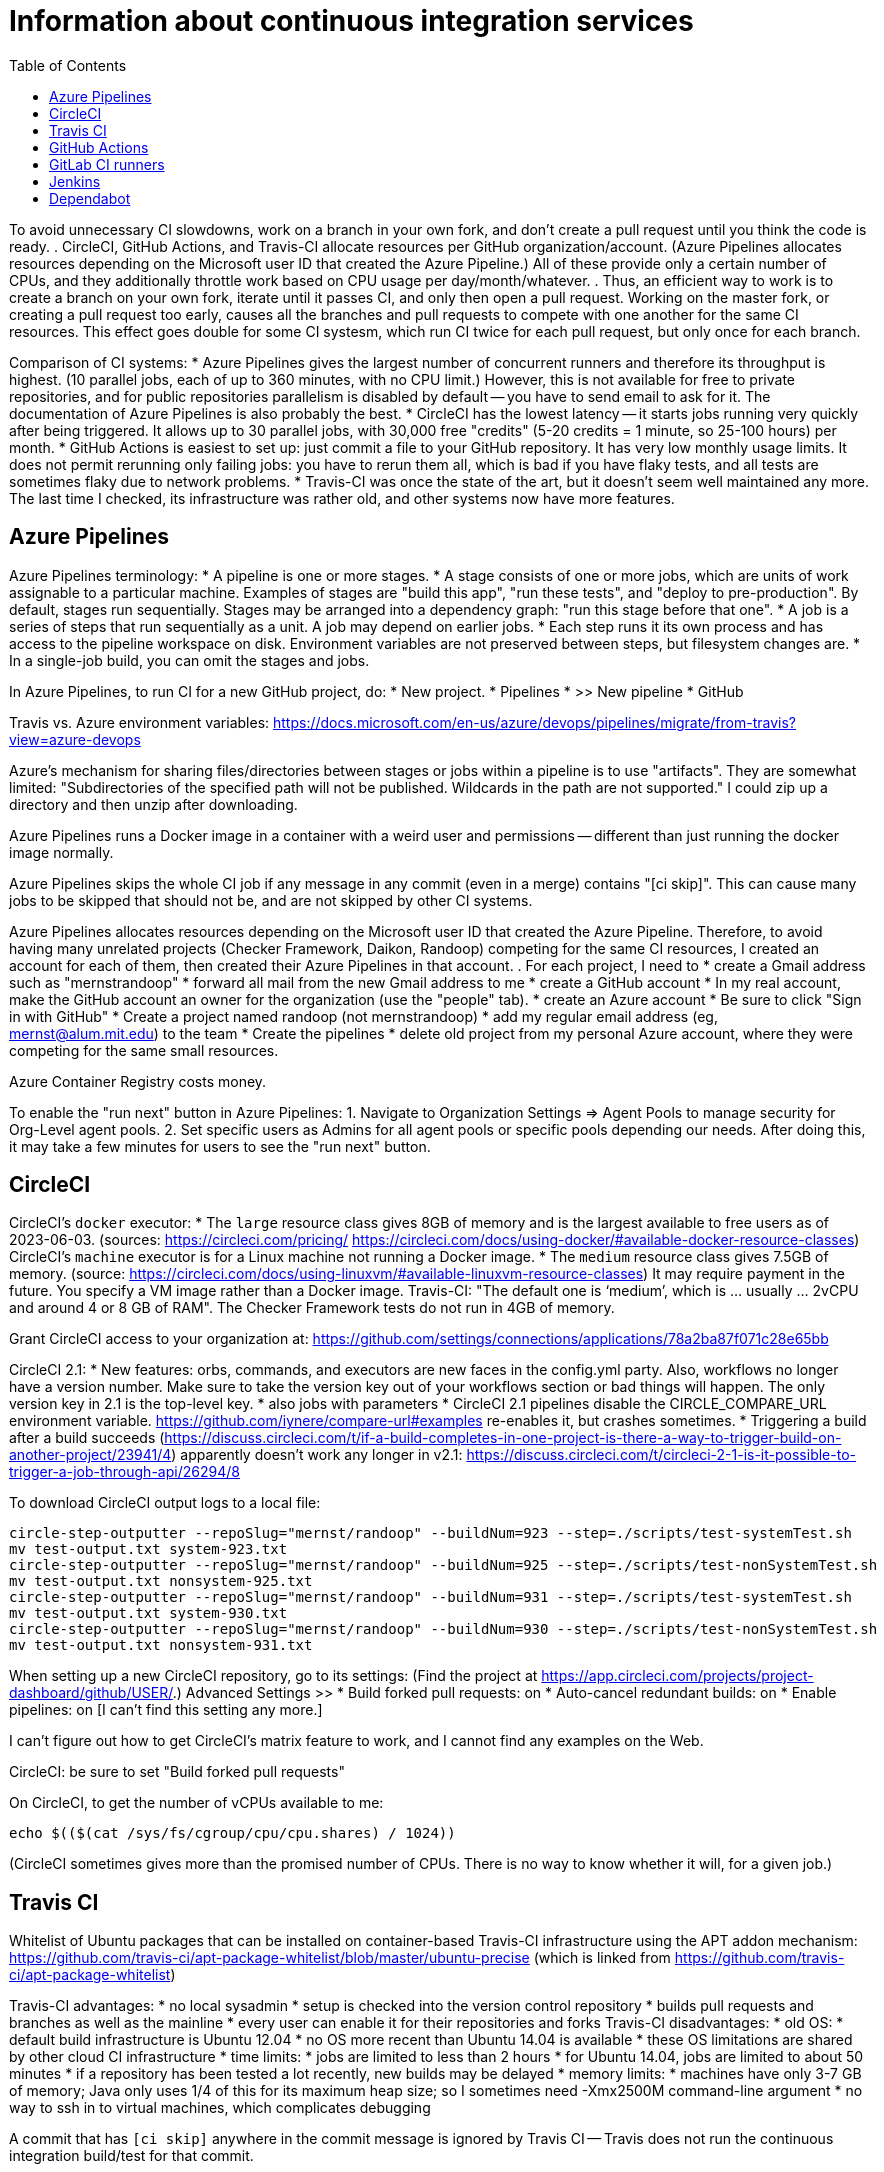 = Information about continuous integration services
:toc:
:toc-placement: manual

toc::[]


To avoid unnecessary CI slowdowns, work on a branch in your own fork, and
don't create a pull request until you think the code is ready.
.
CircleCI, GitHub Actions, and Travis-CI allocate resources per GitHub
organization/account.  (Azure Pipelines allocates resources depending on the
Microsoft user ID that created the Azure Pipeline.)  All of these provide only a
certain number of CPUs, and they additionally throttle work based on CPU usage
per day/month/whatever.
.
Thus, an efficient way to work is to create a branch on your own fork, iterate
until it passes CI, and only then open a pull request.  Working on the master
fork, or creating a pull request too early, causes all the branches and pull
requests to compete with one another for the same CI resources.  This effect
goes double for some CI systesm, which run CI twice for each pull request, but
only once for each branch.

Comparison of CI systems:
 * Azure Pipelines gives the largest number of concurrent runners and therefore
   its throughput is highest.  (10 parallel jobs, each of up to 360 minutes, with no CPU limit.)
   However, this is not available for free to private repositories, and for
   public repositories parallelism is disabled by default -- you have to send
   email to ask for it.  The documentation of Azure Pipelines is also probably
   the best.
 * CircleCI has the lowest latency -- it starts jobs running very quickly after
   being triggered.  It allows up to 30 parallel jobs, with 30,000 free
   "credits" (5-20 credits = 1 minute, so 25-100 hours) per month.
 * GitHub Actions is easiest to set up:  just commit a file to your GitHub
   repository.  It has very low monthly usage limits.  It does not permit
   rerunning only failing jobs:  you have to rerun them all, which is bad if you
   have flaky tests, and all tests are sometimes flaky due to network problems.
 * Travis-CI was once the state of the art, but it doesn't seem well maintained
   any more.  The last time I checked, its infrastructure was rather old, and
   other systems now have more features.


== Azure Pipelines

Azure Pipelines terminology:
 * A pipeline is one or more stages.
 * A stage consists of one or more jobs, which are units of work assignable to a particular machine. 
   Examples of stages are "build this app", "run these tests", and "deploy to pre-production".
   By default, stages run sequentially.
   Stages may be arranged into a dependency graph: "run this stage before that one".
 * A job is a series of steps that run sequentially as a unit.  A job may depend on earlier jobs.
 * Each step runs it its own process and has access to the pipeline workspace on disk.
   Environment variables are not preserved between steps, but filesystem changes are.
 * In a single-job build, you can omit the stages and jobs.

In Azure Pipelines, to run CI for a new GitHub project, do:
 * New project.
 * Pipelines
 * >> New pipeline
 *  GitHub

Travis vs. Azure environment variables:
https://docs.microsoft.com/en-us/azure/devops/pipelines/migrate/from-travis?view=azure-devops

Azure's mechanism for sharing files/directories between stages or jobs
within a pipeline is to use "artifacts".  They are somewhat limited:
"Subdirectories of the specified path will not be published. Wildcards
in the path are not supported."
I could zip up a directory and then unzip after downloading.

Azure Pipelines runs a Docker image in a container with a weird user and
permissions -- different than just running the docker image normally.

Azure Pipelines skips the whole CI job if any message in any commit (even
in a merge) contains "[ci skip]".  This can cause many jobs to be skipped
that should not be, and are not skipped by other CI systems.

Azure Pipelines allocates resources depending on the Microsoft user ID that
created the Azure Pipeline.  Therefore, to avoid having many unrelated
projects (Checker Framework, Daikon, Randoop) competing for the same CI
resources, I created an account for each of them, then created their Azure
Pipelines in that account.
.
For each project, I need to
 * create a Gmail address such as "mernstrandoop"
    * forward all mail from the new Gmail address to me
 * create a GitHub account
    * In my real account, make the GitHub account an owner for the organization (use the "people" tab).
 * create an Azure account
    * Be sure to click "Sign in with GitHub"
    * Create a project named randoop (not mernstrandoop)
    * add my regular email address (eg, mernst@alum.mit.edu) to the team
 * Create the pipelines
    * delete old project from my personal Azure account, where they were competing for the same small resources.

Azure Container Registry costs money.

To enable the "run next" button in Azure Pipelines:
1. Navigate to Organization Settings => Agent Pools to manage security for Org-Level agent pools.
2. Set specific users as Admins for all agent pools or specific pools depending our needs.
After doing this, it may take a few minutes for users to see the "run next" button.


== CircleCI

CircleCI's `docker` executor:
 * The `large` resource class gives 8GB of memory and is the largest available to free users as of 2023-06-03.
   (sources: https://circleci.com/pricing/ https://circleci.com/docs/using-docker/#available-docker-resource-classes)
CircleCI's `machine` executor is for a Linux machine not running a Docker image.
 * The `medium` resource class gives 7.5GB of memory.
   (source: https://circleci.com/docs/using-linuxvm/#available-linuxvm-resource-classes)
   It may require payment in the future.  You specify a VM image rather than a Docker image.
Travis-CI:  "The default one is ‘medium’, which is ... usually ... 2vCPU and around 4 or 8 GB of RAM".
The Checker Framework tests do not run in 4GB of memory.

Grant CircleCI access to your organization at:
https://github.com/settings/connections/applications/78a2ba87f071c28e65bb

CircleCI 2.1:
 * New features:  orbs, commands, and executors are new faces in the config.yml party. Also, workflows no longer have a version number. Make sure to take the version key out of your workflows section or bad things will happen. The only version key in 2.1 is the top-level key.
    * also jobs with parameters
 * CircleCI 2.1 pipelines disable the CIRCLE_COMPARE_URL environment variable.
   https://github.com/iynere/compare-url#examples re-enables it, but crashes sometimes.
 * Triggering a build after a build succeeds (https://discuss.circleci.com/t/if-a-build-completes-in-one-project-is-there-a-way-to-trigger-build-on-another-project/23941/4) apparently doesn't work any longer in v2.1:
   https://discuss.circleci.com/t/circleci-2-1-is-it-possible-to-trigger-a-job-through-api/26294/8

To download CircleCI output logs to a local file:
```
circle-step-outputter --repoSlug="mernst/randoop" --buildNum=923 --step=./scripts/test-systemTest.sh
mv test-output.txt system-923.txt
circle-step-outputter --repoSlug="mernst/randoop" --buildNum=925 --step=./scripts/test-nonSystemTest.sh
mv test-output.txt nonsystem-925.txt
circle-step-outputter --repoSlug="mernst/randoop" --buildNum=931 --step=./scripts/test-systemTest.sh
mv test-output.txt system-930.txt
circle-step-outputter --repoSlug="mernst/randoop" --buildNum=930 --step=./scripts/test-nonSystemTest.sh
mv test-output.txt nonsystem-931.txt
```

When setting up a new CircleCI repository, go to its settings:
(Find the project at https://app.circleci.com/projects/project-dashboard/github/USER/.)
Advanced Settings >>
 * Build forked pull requests: on
 * Auto-cancel redundant builds: on
 * Enable pipelines: on   [I can't find this setting any more.]

I can't figure out how to get CircleCI's matrix feature to work, and I
cannot find any examples on the Web.

CircleCI: be sure to set "Build forked pull requests"

On CircleCI, to get the number of vCPUs available to me:
```
echo $(($(cat /sys/fs/cgroup/cpu/cpu.shares) / 1024))
```
(CircleCI sometimes gives more than the promised number of CPUs.  There is no way to know whether it will, for a given job.)


== Travis CI

Whitelist of Ubuntu packages that can be installed on container-based
Travis-CI infrastructure using the APT addon mechanism:
https://github.com/travis-ci/apt-package-whitelist/blob/master/ubuntu-precise
(which is linked from https://github.com/travis-ci/apt-package-whitelist)

Travis-CI advantages:
 * no local sysadmin
 * setup is checked into the version control repository
 * builds pull requests and branches as well as the mainline
 * every user can enable it for their repositories and forks
Travis-CI disadvantages:
 * old OS:
    * default build infrastructure is Ubuntu 12.04
    * no OS more recent than Ubuntu 14.04 is available
    * these OS limitations are shared by other cloud CI infrastructure
 * time limits:
    * jobs are limited to less than 2 hours
    * for Ubuntu 14.04, jobs are limited to about 50 minutes
    * if a repository has been tested a lot recently, new builds may be delayed
 * memory limits:
    * machines have only 3-7 GB of memory; Java only uses 1/4 of this for its
      maximum heap size; so I sometimes need -Xmx2500M command-line argument
 * no way to ssh in to virtual machines, which complicates debugging

A commit that has `[ci skip]` anywhere in the commit message is ignored by
Travis CI -- Travis does not run the continuous integration build/test
for that commit.

Travis will send email notifications about each broken build.  However, it
will only do so after you have logged in to the Travis website and given it
access to your GitHub account.

In your Travis CI .travis.yml file, it's best not to set the
"notifications" email.  If you do, and someone forks your repository, then
you will get notifications about their broken builds.  There isn't
currently a way to send email to a mailing list only if the failure is on
the main fork, but not on other people's forks.

Bootstrap (originally from Twitter) gives you templates and CSS for
creating "repsonsive" mobile-friendly webpages.

If your job is timing out because there wasn't any output in the last 10
minutes, then try making the `script:` line of your .travis.yml file be:
```
  script: travis_wait 120 ./.travis-build.sh
```
travis_wait can only be used in the .travis.yml file, not in scripts called
by the .travis.yml file.
Calling travis_wait does not extend your timeout, it just prints a message
periodically so your job does not look hung to Travis.
Note that Travis seems to give more time on container-based than legacy infrastructure.

To enable Travis on your fork:
 * Go to travis-ci.org
 * Log in using GitHub
 * You might need to click "refresh"
 * turn on the toggle next to your fork's name
Now, the next time you push, the tests will run.

Travis debug VM:
1. Add
```
- travis_debug
```
as one of the commands in the script block.
1. Send a POST request to /job/:job_id/debug using:
 TOKEN = your API token; see https://github.com/travis-ci/travis.rb#token
 JOB_ID = displayed in the build log after expanding "Build system information"
```
#! /usr/bin/env bash
curl -s -X POST \
  -H "Content-Type: application/json" \
  -H "Accept: application/json" \
  -H "Travis-API-Version: 3" \
  -H "Authorization: token <TOKEN>" \
  -d '{ "quiet": true }' \
  https://api.travis-ci.org/job/<JOB_ID>/debug
```
2. Head back to the web UI and in the log of your job. you should see the
following lines to connect to the VM:
```
Setting up debug tools.
Preparing debug sessions.
Use the following SSH command to access the interactive debugging environment:
ssh ukjiuCEkxBBnRAe32Y8xCH0zj@ny2.tmate.io
```
3. Connect from your computer using SSH into the interactive session, and once
you're done, just type `exit` and your build will terminate.
The job will skip the remaining phases after debug.
Also, please consider removing the build log after you've finished debugging.

To install a different version of Docker on Travis:
```
env:
  global:
   - DOCKER_VERSION="1.9.1-0~trusty"
before_install:
  - sudo apt update
  - sudo apt remove docker-engine -yq
  - sudo apt install docker-engine=$DOCKER_VERSION -yq --no-install-suggests --no-install-recommends --force-yes -o Dpkg::Options::="--force-confnew"
```

For a pull request, Travis-CI tests the branch and the PR merge commit.
These are two different SHAs.

This configuration of Travis cannot run docker; I get "docker: command not found" (though I guess I could install docker, since sudo is enabled):
```
sudo: required
dist: precise
```

Typical invocation of trigger-travis:
```
~/bin/src/trigger-travis/trigger-travis.sh --branch master typetools commons-bcel `cat ~/private/.travis-access-token`
```

Sometimes, the Travis Gradle cache becomes corrupted and must be reset.
Clean the cache at the repository's settings page at https://travis-ci.com/ORG/REPO/caches

What to do if a Travis pull request fails:
Sometimes, your Travis pull request may fail even though your local build passed.
This is usually because Travis performed more tests than you ran locally.
First, examine the error logs, which contain diagnostic output from the failing command.
You can determine which command was run from the logs, or from the .travis.yml file.  (It might itself call some other file, such as .travis-build.sh.)
When there are multiple Travis jobs in a single Travis build, each job runs different commands, or they run the same command with different arguments.  You can determine those commands from the .travis.yml file and run them locally.


== GitHub Actions

GitHub Workflows CI is easy to set up: just commit a file to `.github/workflows/` (e.g., `gradle.yml`).
Beware that the default/suggested setup file only does CI on the master branch!

GitHub Actions offers free 2000 Linux minutes per month for public repositories.
  That's 1 hour per day.
  A macOS minutes costs 10 Linux minutes.
  A Windows minute costs 2 Linux minutes.
  Details at https://help.github.com/en/github/setting-up-and-managing-billing-and-payments-on-github/about-billing-for-github-packages .
Each virtual machine has a 2-core CPU with 7 GB of RAM
  Details at https://help.github.com/en/actions/reference/virtual-environments-for-github-hosted-runners .

GitHub Actions is problematic if you have flaky jobs.
 * GitHub Actions halts all jobs if any job fails.
 * GitHub Actions offers only a "Re-run all jobs" option,
   but no "Re-run failing jobs" option.  That means that if a job is flaky, it is
   expensive to re-run it.  Furthermore, starting lots of jobs at exactly the same
   time can *cause* flakiness as they all attempt to retrieve the same network
   resource, so on the re-run, the same or a different job may fail.


== GitLab CI runners

GitLab CI coordinates runners, farms out work to them, and keeps track build histories and whatnot, but doesn't do the build itself.
To use GitLab CI (continuous integration):
 * In your project settings, enable the "Builds" feature.
 * Click "Save changes"
 * The page now shows a "CI token", which you can use to register a job runner for your project.
 * Set up a runner.  If the GitLab server does not provide any shared runners, then set up a specific runner on another computer.  Navigate to "Settings >> Runners", and also see https://gitlab.com/gitlab-org/gitlab-ci-multi-runner

To register a GitLab CI multi-runner:
```
  gitlab-ci-multi-runner register --config=/etc/gitlab-runner/config.toml
```
Get the token it requests from your project's runners page.
As long as you pass in --config, the runner is automatically started;
you can ignore the output that tells you to start it.
Also go to the project's Settings > Services > Builds emails, to set an
email address for notification of failed builds.
To unregister a multi-runner:
```
  gitlab-ci-multi-runner unregister --token=<the runners token, which you can from the runners page on your project> 
```


== Jenkins

To give a new user permissions/privileges in Jenkins:
1. Find the Jenkins user name for the user:
  Go to (e.g.) http://tern.cs.washington.edu:8080/
  -> Manage Jenkins
  -> Manage Users (second to last option)
  We should request everybody from CSE to use their CSE account name.
2. Go to http://tern.cs.washington.edu:8080/
  -> Manage Jenkins
  -> Configure Global Security (second option)
  Now either look for whether that user is already present and adjust the
  privileges.
  Or add the user name into the small "User/group to add" box and then
  adjust the privileges.

== Dependabot

Dependabot runs on forks, which is irritating.
The workaround for now is to delete the fork and re-create it without enabling Dependabot security updates.
Or, use Renovate instead.
